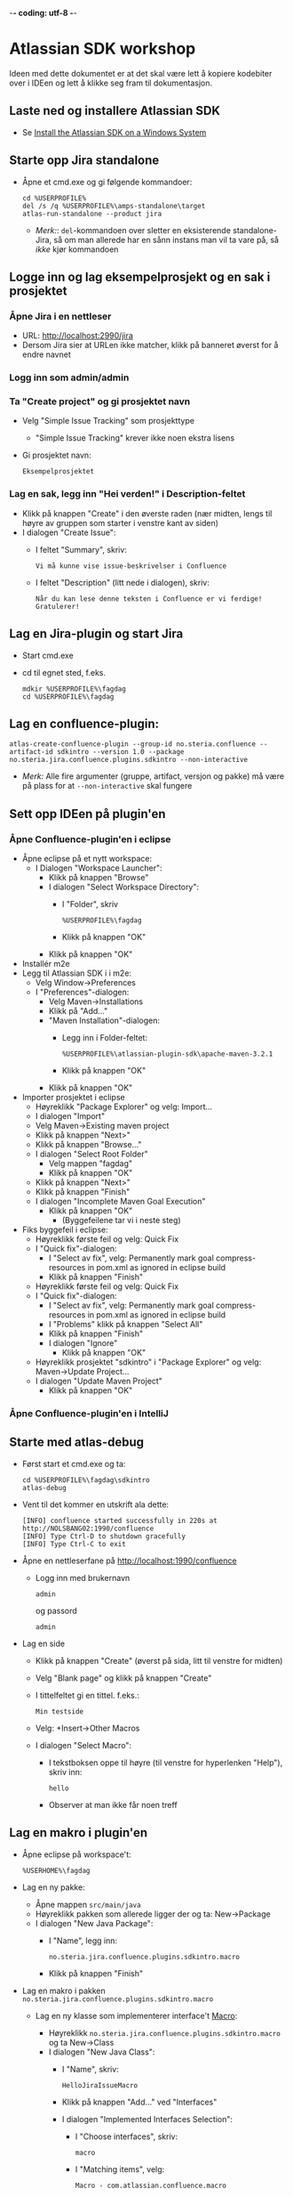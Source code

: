  -*- coding: utf-8 -*-
* Atlassian SDK workshop

Ideen med dette dokumentet er at det skal være lett å kopiere kodebiter over i IDEen og lett å klikke seg fram til dokumentasjon.
** Laste ned og installere Atlassian SDK
 - Se [[https://developer.atlassian.com/docs/getting-started/set-up-the-atlassian-plugin-sdk-and-build-a-project/install-the-atlassian-sdk-on-a-windows-system][Install the Atlassian SDK on a Windows System]]

** Starte opp Jira standalone
 - Åpne et cmd.exe og gi følgende kommandoer:
   : cd %USERPROFILE%
   : del /s /q %USERPROFILE%\amps-standalone\target
   : atlas-run-standalone --product jira
   - /Merk:/: =del=-kommandoen over sletter en eksisterende standalone-Jira, så om man allerede har en sånn instans man vil ta vare på, så /ikke/ kjør kommandoen
** Logge inn og lag eksempelprosjekt og en sak i prosjektet
*** Åpne Jira i en nettleser
 - URL: http://localhost:2990/jira
 - Dersom Jira sier at URLen ikke matcher, klikk på banneret øverst for å endre navnet
*** Logg inn som admin/admin
*** Ta "Create project" og gi prosjektet navn
 - Velg "Simple Issue Tracking" som prosjekttype
   - "Simple Issue Tracking" krever ikke noen ekstra lisens
 - Gi prosjektet navn:
   : Eksempelprosjektet
*** Lag en sak, legg inn "Hei verden!" i Description-feltet
 - Klikk på knappen "Create" i den øverste raden (nær midten, lengs til høyre av gruppen som starter i venstre kant av siden)
 - I dialogen "Create Issue":
   - I feltet "Summary", skriv:
     : Vi må kunne vise issue-beskrivelser i Confluence
   - I feltet "Description" (litt nede i dialogen), skriv:
     : Når du kan lese denne teksten i Confluence er vi ferdige! Gratulerer!
** Lag en Jira-plugin og start Jira
 - Start cmd.exe
 - cd til egnet sted, f.eks.
   : mdkir %USERPROFILE%\fagdag
   : cd %USERPROFILE%\fagdag
** Lag en confluence-plugin:
 : atlas-create-confluence-plugin --group-id no.steria.confluence --artifact-id sdkintro --version 1.0 --package no.steria.jira.confluence.plugins.sdkintro --non-interactive
 - /Merk:/ Alle fire argumenter (gruppe, artifact, versjon og pakke) må være på plass for at =--non-interactive= skal fungere
** Sett opp IDEen på plugin'en
*** Åpne Confluence-plugin'en i eclipse
 - Åpne eclipse på et nytt workspace:
   - I Dialogen "Workspace Launcher":
     - Klikk på knappen "Browse"
     - I dialogen "Select Workspace Directory":
       - I "Folder", skriv
         : %USERPROFILE%\fagdag
       - Klikk på knappen "OK"
     - Klikk på knappen "OK"
 - Installér m2e
 - Legg til Atlassian SDK i i m2e:
   - Velg Window->Preferences
   - I "Preferences"-dialogen:
     - Velg Maven->Installations
     - Klikk på "Add..."
     - "Maven Installation"-dialogen:
       - Legg inn i Folder-feltet:
         : %USERPROFILE%\atlassian-plugin-sdk\apache-maven-3.2.1
       - Klikk på knappen "OK"
     - Klikk på knappen "OK"
 - Importer prosjektet i eclipse
   - Høyreklikk "Package Explorer" og velg: Import...
   - I dialogen "Import"
   - Velg Maven->Existing maven project
   - Klikk på knappen "Next>"
   - Klikk på knappen "Browse..."
   - I dialogen "Select Root Folder"
     - Velg mappen "fagdag"
     - Klikk på knappen "OK"
   - Klikk på knappen "Next>"
   - Klikk på knappen "Finish"
   - I dialogen "Incomplete Maven Goal Execution"
     - Klikk på knappen "OK"
       - (Byggefeilene tar vi i neste steg)
 - Fiks byggefeil i eclipse:
   - Høyreklikk første feil og velg: Quick Fix
   - I "Quick fix"-dialogen:
     - I "Select av fix", velg: Permanently mark goal compress-resources in pom.xml as ignored in eclipse build
     - Klikk på knappen "Finish"
   - Høyreklikk første feil og velg: Quick Fix
   - I "Quick fix"-dialogen:
     - I "Select av fix", velg: Permanently mark goal compress-resources in pom.xml as ignored in eclipse build
     - I "Problems" klikk på knappen "Select All"
     - Klikk på knappen "Finish"
     - I dialogen "Ignore"
       - Klikk på knappen "OK"
   - Høyreklikk prosjektet "sdkintro" i "Package Explorer" og velg: Maven->Update Project...
   - I dialogen "Update Maven Project"
     - Klikk på knappen "OK"
*** Åpne Confluence-plugin'en i IntelliJ
** Starte med atlas-debug
 - Først start et cmd.exe og ta:
   : cd %USERPROFILE%\fagdag\sdkintro
   : atlas-debug
 - Vent til det kommer en utskrift ala dette:
   : [INFO] confluence started successfully in 220s at http://NOLSBANG02:1990/confluence
   : [INFO] Type Ctrl-D to shutdown gracefully
   : [INFO] Type Ctrl-C to exit
 - Åpne en nettleserfane på http://localhost:1990/confluence
   - Logg inn med brukernavn
     : admin
     og passord
     : admin
 - Lag en side
   - Klikk på knappen "Create" (øverst på sida, litt til venstre for midten)
   - Velg "Blank page" og klikk på knappen "Create"
   - I tittelfeltet gi en tittel. f.eks.:
     : Min testside
   - Velg: +Insert->Other Macros
   - I dialogen "Select Macro":
     - I tekstboksen oppe til høyre (til venstre for hyperlenken "Help"), skriv inn:
       : hello
     - Observer at man ikke får noen treff
** Lag en makro i plugin'en
 - Åpne eclipse på workspace't:
   : %USERHOME%\fagdag
 - Lag en ny pakke:
   - Åpne mappen =src/main/java=
   - Høyreklikk pakken som allerede ligger der og ta: New->Package
   - I dialogen "New Java Package":
     - I "Name", legg inn:
       : no.steria.jira.confluence.plugins.sdkintro.macro
     - Klikk på knappen "Finish"
 - Lag en makro i pakken =no.steria.jira.confluence.plugins.sdkintro.macro=
   - Lag en ny klasse som implementerer interface't [[https://docs.atlassian.com/confluence/latest/com/atlassian/confluence/macro/Macro.html][Macro]]:
     - Høyreklikk =no.steria.jira.confluence.plugins.sdkintro.macro= og ta New->Class
     - I dialogen "New Java Class":
       - I "Name", skriv:
         : HelloJiraIssueMacro
       - Klikk på knappen "Add..." ved "Interfaces"
       - I dialogen "Implemented Interfaces Selection":
         - I "Choose interfaces", skriv:
           : macro
         - I "Matching items", velg:
           : Macro - com.atlassian.confluence.macro
           (antagelig førstevalget)
         - Klikk på knappen "OK"
       - Klikk på knappen "Finish"
   - Følgende kode blir generert:
     #+BEGIN_SRC java
       package no.steria.jira.confluence.plugins.sdkintro.macro;

       import java.util.Map;

       import com.atlassian.confluence.content.render.xhtml.ConversionContext;
       import com.atlassian.confluence.macro.Macro;
       import com.atlassian.confluence.macro.MacroExecutionException;

       public class HelloJiraIssueMacro implements Macro {

               @Override
               public String execute(Map<String, String> arg0, String arg1,
                               ConversionContext arg2) throws MacroExecutionException {
                       // TODO Auto-generated method stub
                       return null;
               }

               @Override
               public BodyType getBodyType() {
                       // TODO Auto-generated method stub
                       return null;
               }

               @Override
               public OutputType getOutputType() {
                       // TODO Auto-generated method stub
                       return null;
               }

       }
     #+END_SRC
   - Fiks =execute()=, argumentene (sånn at de blir de samme som i [[https://docs.atlassian.com/confluence/latest/com/atlassian/confluence/macro/Macro.html#execute(java.util.Map, java.lang.String, com.atlassian.confluence.content.render.xhtml.ConversionContext)][Macro.execute()]])
     #+BEGIN_SRC java
       @Override
       public String execute(Map<String, String> parameters, String body, ConversionContext context) throws MacroExecutionException {
               // TODO Auto-generated method stub
               return null;
       }
     #+END_SRC
   - Fyll inn innhold i metodene:
     #+BEGIN_SRC java
       @Override
       public String execute(Map<String, String> parameters, String body, ConversionContext context) throws MacroExecutionException {
               return "<b>HelloJiraIssue macro is here!</b>";
       }

       @Override
       public BodyType getBodyType() {
               return BodyType.NONE;
       }

       @Override
       public OutputType getOutputType() {
               return OutputType.BLOCK;
       }
     #+END_SRC
 - Legg inn klassen i plugin-konfigurasjonen:
   - Åpne mappen =src/main/resources=
   - Åpne fila =atlassian-plugin.xml=
   - Legg inn følgende XML-kode i =atlassian-plugin.xml= (rett under topp-elementet =<atlassian-plugin>=)
     #+BEGIN_SRC nxml
       <xhtml-macro name="hello-jira-issue-macro" class="no.steria.jira.confluence.plugins.sdkintro.macros.HelloJiraIssueMacro" key="hello-jira-issue-macro">
           <parameters/>
       </xhtml-macro>
     #+END_SRC
 - Start et cmd.exe og ta:
   : cd %USERPROFILE%\fagdag\sdkintro
   : atlas-cli
 - Når det kommer en prompt =maven>= så gi følgende kommando (fulgt av RET):
   : pi
 - Sjekk at makroen er på plass:
   - Gå til Confluence i en nettleser (http://localhost:1990/confluence ) og ta Edit på sida du lagde tidligere ("Min testside")
   - Velg: +Insert->Other Macros
   - I dialogen "Select Macro":
     - I tekstboksen oppe til høyre (til venstre for hyperlenken "Help"), skriv inn:
       : hello
     - Observer at makroen "Hello jira issue" dukker opp, og velg denne
     - Klikk på knappen "Insert"
   - Klikk på knappen "Save" (nederst i side-editoren)
 - Siden har nå teksten "HelloJiraIssue macro" i uthevet skrift
** Legg på "issue key" som en parameter til makroen
 - Sjekk at makroen ikke har noen parameter:
   - Gå til Confluence i en nettleser (http://localhost:1990/confluence ) og ta Edit på sida du lagde tidligere ("Min testside")
     - Klikk på "Edit" (oppe til høyre på siden, samme rad som "Tools"
     - Klikk på "Hello jira issue macro" og velg "Edit"
     - "Preview" viser teksten "HelloJiraIssue macro is here"
     - Ingen parametere vises
   - Velg: +Insert->Other Macros
   - I dialogen "Select Macro":
     - I tekstboksen oppe til høyre (til venstre for hyperlenken "Help"), skriv inn:
       : hello
     - Observer at makroen "Hello jira issue" dukker opp, og velg denne
     - Klikk på knappen "Insert"
   - Klikk på knappen "Save" (nederst i side-editoren)
 - Legg inn parameteren i plugin-konfigurasjonen:
   - Åpne mappen =src/main/resources=
   - Åpne fila =atlassian-plugin.xml=
   - Endre <xhtml-macro>-elementet i =atlassian-plugin.xml= slik:
     #+BEGIN_SRC nxml
       <xhtml-macro name="hello-jira-issue-macro" class="no.steria.jira.confluence.plugins.sdkintro.macros.HelloJiraIssueMacro" key="my-macro">
        <parameters>
         <parameter name="jiraIssueKey" type="string"/>
        </parameters>
       </xhtml-macro>
     #+END_SRC
 - I cmd.exe som kjører =atlas-cli=, gi kommandoen:
   : pi
 - Gå tilbake til fanen åpen mot Confluence (http://localhost:1990/confluence ) og sjekk makroen nå har en parameter:
   - Gå til "Min testside" åpen i side-editoren
   - Klikk på "Hello jira issue macro" og velg "Edit"
   - Makroen har nå en parameter jiraIssueKey
 - Endre =execute()=-metoden til HelloJiraIssueMacro, til at den blir slik:
   #+BEGIN_SRC java
     @Override
     public String execute(Map<String, String> parameters, String body, ConversionContext context) throws MacroExecutionException {
             String jiraIssueKey = parameters.get("jiraIssueKey");
             return "<b>HelloJiraIssue macro for issue: " + jiraIssueKey + "</b>";
     }
   #+END_SRC
 - Ta en reload på "Min testside" og observer at teksten i fet skrift er "Hello jira issue macro for:(null)"
** Debug inn i plugin'en
Ettersom vi startet "atlas-debug" på plugin-prosjektet istedenfor "atlas-run" så har vi en mulighet til å debugge direkte inn i plugin'en.
*** Med eclipse
 - Velg fra menyen Run->Debug Configurations...
 - I dialogen "Debug Configurations":
   - Velg "Remote Java Appliation"
   - Klikk på "new"-knappen (Et stående rektangel med gult plusstegn oppe til høyre)
   - I "Name", skriv:
     : sdkintro confluence
   - Klikk på knappen "Browse..." ved "Project"
   - I dialogen "Project Selection":
     - Velg prosjektet "sdkintro" (eneste prosjekt her)
     - Klikk på knappen "OK"
   - Under "Connection Properties":
     - For "Host", skriv:
       : localhost
     - For "Port", skriv:
       : 5005
   - Klikk på knappen "Debug"
 - I =HelloJiraIssueMacro.java=:
   - Sett breakpoint på første linje i =execute()=-metoden:
     #+BEGIN_SRC java
       String jiraIssueKey = parameters.get("jiraIssueKey");
     #+END_SRC
 - Ta en reload på "Min testside" i nettleseren
 - Godta bytte til "Debug perspective"
 - Debuggeren i eclipse stopper på første linje
 - Se på variable step litt og ta continue
 - I "Debug"-fanen:
   - Høyreklikk "sdkintro confluence" og velg Disconnect
 - Gå tilbake til Java perspective
*** Med IntelliJ
** Rapportere feil fra makroen
Ved å kaste en [[https://docs.atlassian.com/confluence/latest/com/atlassian/confluence/macro/MacroExecutionException.html][MacroExecutionException]] kan man både rapportere feil der makroen står på en Confluence-side og i loggen til Confluence.

 - Endre =execute()= i =HelloJiraIssueMacro til dette:
   #+BEGIN_SRC java
     @Override
     public String execute(Map<String, String> parameters, String body, ConversionContext context) throws MacroExecutionException {
             String jiraIssueKey = parameters.get("jiraIssueKey");
             if (null == jiraIssueKey) {
                     throw new MacroExecutionException("A jiraIssueKey referencing a valid Jira issue is required");
             }
             return "<b>HelloJiraIssue macro for:" + jiraIssueKey +"</b>";
     }
   #+END_SRC
 - Gå til cmd.exe som kjører =atlas-cli= og gi kommandoen:
   : pi
 - Ta en reload på "Min testside" og se at instedenfor "Hello jira issue macro for:(null)", står det nå "Error rendering macro 'hello-jira-issue-macro' : A jiraIssueKey referencing a valid Jira issue is required"
 - Gå til cmd.exe som kjører =atlas-debug= og se at man finner en slik linje (SDK Confluence logger til konsoll istedenfor til f.eks. catalina.out):
   : [INFO] [talledLocalContainer] 2015-01-14 12:49:10,731 WARN [http-1990-7] [xhtml.view.macro.ViewMacroMarshaller] marshalInternal Exception executing macro: hello-jira-issue-macro, with message: A jiraIssueKey referencing a valid Jira issue is required
   - SDK Jira logger til en fil
** Koble makroen mot Confluence
 - Vi skal bruke [[https://docs.atlassian.com/jira/REST/latest/#d2e4292][Jira REST API]]
 - Få inn en [[https://docs.atlassian.com/applinks-api/3.2/com/atlassian/applinks/api/EntityLinkService.html][EntityLinkService]] og bruke denne til å navigere til koblet Jira:
   - Legg til =org.json:json= som "provided" avhenghet, dvs.:
     #+BEGIN_SRC nxml
       <dependency>
        <groupId>org.json</groupId>
        <artifactId>json</artifactId>
        <version>20141113</version>
        <scope>provided</scope>
       </dependency>
     #+END_SRC
     - I Eclipse:
       - Åpne =pom.xml= i sdkintro-prosjeket
       - Velg fanen "Dependencies"
       - Klikk på knappen "Add..."
       - I dialogen "Select Dependency"
         - I "Enter groupId, artifactId or sha1 prefi or pattern(*)", skriv:
           : org.json
         - I "Search results":
           - velg "org.json json"
             - Mulig at du må scrolle nedover for å finne den
         - I "Scope", velg "provided"
         - Klikk på knappen "OK"
       - Lagre =pom.xml=
     - I IntelliJ:
       - TBD!
   - Legg til =EntityLinkService= som en komponentavhengighet:
     - Åpne =src/main/resoures=-mappen
     - Åpne =atlassian-plugin.xml=
     - Jeg inn følgende linje etter ekisterende <component-import>:
       #+BEGIN_SRC nxml
         <component-import key="entityLinkService" interface="com.atlassian.applinks.api.EntityLinkService" />
       #+END_SRC
   - Lag en konstruktør (og et felt) i HelloJiraIssueMacro, som ser sånn ut:
     #+BEGIN_SRC java
       private EntityLinkService entityLinkService;

       public HelloJiraIssueMacro(EntityLinkService entityLinkService) {
               this.entityLinkService = entityLinkService;
       }
     #+END_SRC
     Det vi gjør her, er å få en [[https://developer.atlassian.com/display/CONFDEV/Accessing+Confluence+Components+from+Plugin+Modules#AccessingConfluenceComponentsfromPluginModules-Constructor-basedinjection(v2plugins)][Spring dependency injection]] av [[https://docs.atlassian.com/applinks-api/3.2/com/atlassian/applinks/api/EntityLinkService.html][EntityLinkService]]
     
     EntityLinkService-objektet skal vi så bruke til å få kontakt med en Jira-instans.
   - Endre =execute()=-metoden til å se slik ut:
     #+BEGIN_SRC java
       @Override
       public String execute(Map<String, String> parameters, String body, ConversionContext context) throws MacroExecutionException {
               String jiraIssueKey = parameters.get("jiraIssueKey");
               if (null == jiraIssueKey) {
                       throw new MacroExecutionException("A jiraIssueKey referencing a valid Jira issue is required");
               }

               // Find the factory that creates requests
               Space currentSpaceForPageWithMacro = spaceManager.getSpace(context.getSpaceKey());
               EntityLink jiraProjectLink = entityLinkService.getPrimaryEntityLink(currentSpaceForPageWithMacro, JiraProjectEntityType.class);
               if (null == jiraProjectLink) {
                       throw new MacroExecutionException("No application link from the Confluence space \"" + currentSpaceForPageWithMacro.getName() + "\" to a Jira project!");
               }
               ApplicationLinkRequestFactory jiraRequestFactory = jiraProjectLink.getApplicationLink().createAuthenticatedRequestFactory();

               // Do a REST API call to fetch the data of the issue of the macro parameter
               String jiraIssueRESTEndpoint = "/rest/api/2/issue/" + jiraIssueKey;
               String jiraIssueJson = null;
               try {
                       ApplicationLinkRequest jiraIssueGetRequest = jiraRequestFactory.createRequest(MethodType.GET, jiraIssueRESTEndpoint);
                       jiraIssueJson = jiraIssueGetRequest.execute();
                       JSONObject jiraIssue = new JSONObject(jiraIssueJson);
                       JSONObject jiraIssueFields = jiraIssue.getJSONObject("fields");

                       String jiraIssueDescription = jiraIssueFields.getString("description");

                       return "<b>Description for issue " + jiraIssueKey + ":</b> " + jiraIssueDescription + "<br/>";
               } catch (CredentialsRequiredException e) {
                       // Re-throw as a MacroExecutionException, which is what Confluence expects.
                       throw new MacroExecutionException(e);
               } catch (ResponseException e) {
                       // Re-throw as a MacroExecutionException, which is what Confluence expects.
                       throw new MacroExecutionException(e);
               } catch (JSONException e) {
                       String msg = "Problems parsing response as JSON: " + e.getMessage() + "  received JSON: " + jiraIssueJson;
                       throw new MacroExecutionException(msg);
               }
       }
     #+END_SRC
 - Gå til cmd.exe som kjører =atlas-cli= og gi kommandoen:
   : pi
 - Ta en reload på "Min testside" og se at det fortsatt står "Error rendering macro 'hello-jira-issue-macro' : A jiraIssueKey referencing a valid Jira issue is required"
 - Klikk på "Edit" (oppe til høyre på "Min testside")
 - Klikk på "Hello jira issue macro" (grå boks) og velg "Edit"
 - I dialogen "Edit 'Hello jira issue macro' Macro":
   - i "jiraIssueKey", skriv:
     : EK-1
   - Klikk på knappen "Save"
 - Klikk på "Save" (nederst på sida i sideeditoren)
 - Merk at teksten i siden har endret seg, og at det nå står: "Error rendering macro 'hello-jira-issue-macro' : No application link from the Confluence space "Demonstration Space" to a Jira project!"
 - Så da må vi først koble sammen Confluence og Jira
   - I Confluence, åpne tannhjulsmenyen oppe til høyre og velg "General Configuration"
   - I siden som åpnes i nettleseren, skroll nederst på sida og velg "Application Links" fra lista i venstre kant (under "ADMINISTRATION")
   - I boksen med teksten "Enter the URL of the application you want to link", skriv:
     : http://localhost:2990/jira
   - Klikk på knappen "Create new link"
   - I dialogen "Link applications"
     - Kryss av "The server have the same set of users and usernames"
     - Klikk på knappen "Continue"
     - Klikk på knappen "Continue" en gang til
   - Klikk på "Edit" helt til høyre på linja som starter med "Your Company JIRA"
   - I dialogen "Configure Your Company JIRA":
     - Velg "Outgoing Authentication"
     - Velg fanen "Trusted Applications", skroll ned til bunnen og klikk på knappen "Enable"
     - Velg "Incoming Authentication"
     - Velg fanen "Trusted Applications", skroll ned til bunnen og klikk på knappen "Enable"
       - Dersom det kommer en feilmelding, bare klikk på URLen som vises
     - Klikk på "Close"
 - Når Confluence og Jira er koblet sammen, så må vi koble sammen Confluence-space't med et Jira-prosjekt
   - Velg fra menyen på toppen: Spaces->Demonstration Space
   - Velg "Space.tools->Integrations" fra dropdownmenyen nederst til venstre
   - Åpne "+ Add Link" (til høyre på siden), velg: Your Company JIRA (JIRA)
   - I dialogen "Enter link details":
     - Klikk på knappen "Create"
   - Klikk på "Pages" (oppe til venstre på siden)
   - Velg "Min testside", denne bør nå inneholde teksten "*Description for issue EK-1*: Når du kan lese denne teksten i Confluence er vi ferdige! Gratulerer!"

